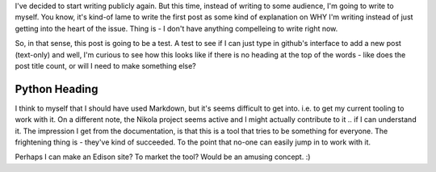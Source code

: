 .. title: Hello World
.. slug: 2016-000-hello-world
.. date: 2016-08-26
.. tags: 
.. category: 
.. link: 
.. description: 
.. type: text

I've decided to start writing publicly again. But this time, instead of writing to some audience, I'm going to write to myself. You know, it's kind-of lame to write the first post as some kind of explanation on WHY I'm writing instead of just
getting into the heart of the issue. Thing is - I don't have anything compelleing to write right now. 

So, in that sense, this post is going to be a test. A test to see if I can just type in github's interface to add a new
post (text-only) and well, I'm curious to see how this looks like if there is no heading at the top of the words - like
does the post title count, or will I need to make something else?

##############
Python Heading
##############

I think to myself that I should have used Markdown, but it's seems difficult to get into. i.e. to get my current tooling to
work with it. On a different note, the Nikola project seems active and I might actually contribute to it .. if I can understand it. The impression I get from the documentation, is that this is a tool that tries to be something for everyone. The frightening thing is - they've kind of succeeded. To the point that no-one can easily jump in to work with it. 

Perhaps I can make an Edison site? To market the tool? Would be an amusing concept. :)

